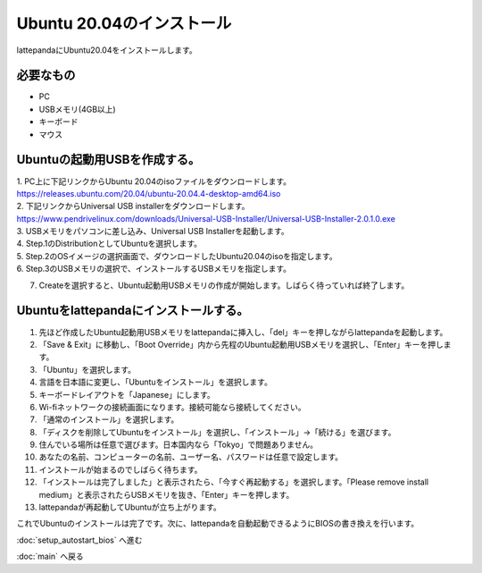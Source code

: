 ***********
Ubuntu 20.04のインストール
***********

lattepandaにUbuntu20.04をインストールします。

=============================
必要なもの
=============================

* PC
* USBメモリ(4GB以上)
* キーボード
* マウス

=============================
Ubuntuの起動用USBを作成する。
=============================
| 1. PC上に下記リンクからUbuntu 20.04のisoファイルをダウンロードします。
| https://releases.ubuntu.com/20.04/ubuntu-20.04.4-desktop-amd64.iso
| 2. 下記リンクからUniversal USB installerをダウンロードします。
| https://www.pendrivelinux.com/downloads/Universal-USB-Installer/Universal-USB-Installer-2.0.1.0.exe
| 3. USBメモリをパソコンに差し込み、Universal USB Installerを起動します。
| 4. Step.1のDistributionとしてUbuntuを選択します。
| 5. Step.2のOSイメージの選択画面で、ダウンロードしたUbuntu20.04のisoを指定します。
| 6. Step.3のUSBメモリの選択で、インストールするUSBメモリを指定します。

.. image:: ../images/usb_installer_setting.jpg
    :width: 600px

7. Createを選択すると、Ubuntu起動用USBメモリの作成が開始します。しばらく待っていれば終了します。

=============================
Ubuntuをlattepandaにインストールする。
=============================

1. 先ほど作成したUbuntu起動用USBメモリをlattepandaに挿入し、「del」キーを押しながらlattepandaを起動します。
2. 「Save & Exit」に移動し、「Boot Override」内から先程のUbuntu起動用USBメモリを選択し、「Enter」キーを押します。
3. 「Ubuntu」を選択します。
4. 言語を日本語に変更し、「Ubuntuをインストール」を選択します。
5. キーボードレイアウトを「Japanese」にします。
6. Wi-fiネットワークの接続画面になります。接続可能なら接続してください。
7. 「通常のインストール」を選択します。
8. 「ディスクを削除してUbuntuをインストール」を選択し、「インストール」→「続ける」を選びます。
9. 住んでいる場所は任意で選びます。日本国内なら「Tokyo」で問題ありません。
10. あなたの名前、コンピューターの名前、ユーザー名、パスワードは任意で設定します。
11. インストールが始まるのでしばらく待ちます。
12. 「インストールは完了しました」と表示されたら、「今すぐ再起動する」を選択します。「Please remove install medium」と表示されたらUSBメモリを抜き、「Enter」キーを押します。
13. lattepandaが再起動してUbuntuが立ち上がります。

これでUbuntuのインストールは完了です。次に、lattepandaを自動起動できるようにBIOSの書き換えを行います。

:doc:`setup_autostart_bios` へ進む

:doc:`main` へ戻る
